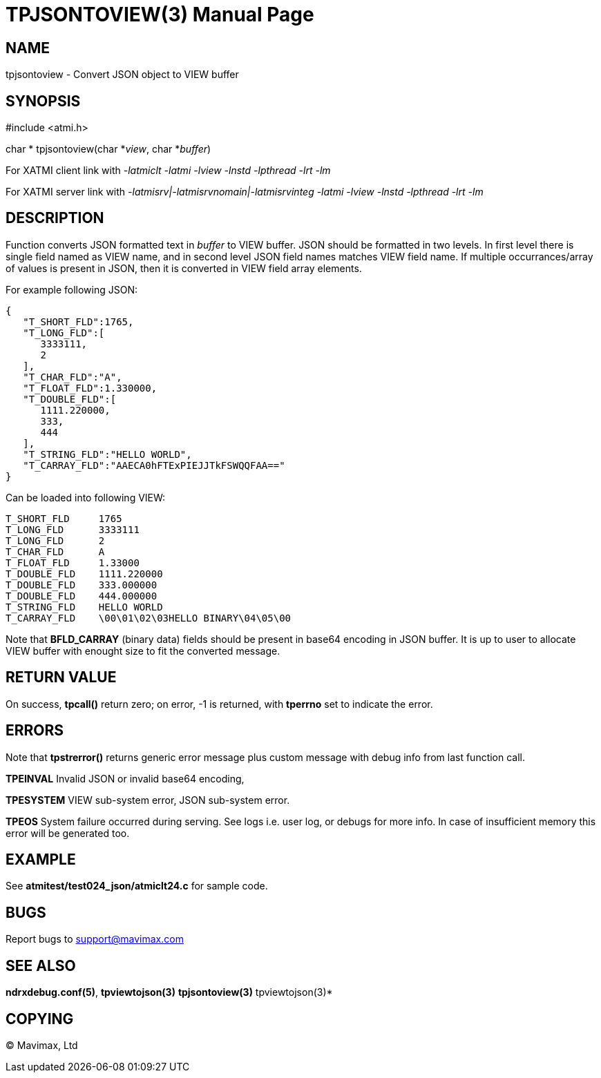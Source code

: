 TPJSONTOVIEW(3)
===============
:doctype: manpage


NAME
----
tpjsontoview - Convert JSON object to VIEW buffer


SYNOPSIS
--------
#include <atmi.h>

char * tpjsontoview(char *'view', char *'buffer')

For XATMI client link with '-latmiclt -latmi -lview -lnstd -lpthread -lrt -lm'

For XATMI server link with '-latmisrv|-latmisrvnomain|-latmisrvinteg -latmi -lview -lnstd -lpthread -lrt -lm'

DESCRIPTION
-----------
Function converts JSON formatted text in 'buffer' to VIEW buffer. JSON should
be formatted in two levels. In first level there is single field named as VIEW
name, and in second level JSON field names matches VIEW field name.
If multiple occurrances/array of values is present in JSON, 
then it is converted in VIEW field array elements.

For example following JSON:

--------------------------------------------------------------------------------
{  
   "T_SHORT_FLD":1765,
   "T_LONG_FLD":[  
      3333111,
      2
   ],
   "T_CHAR_FLD":"A",
   "T_FLOAT_FLD":1.330000,
   "T_DOUBLE_FLD":[  
      1111.220000,
      333,
      444
   ],
   "T_STRING_FLD":"HELLO WORLD",
   "T_CARRAY_FLD":"AAECA0hFTExPIEJJTkFSWQQFAA=="
}
--------------------------------------------------------------------------------

Can be loaded into following VIEW:

--------------------------------------------------------------------------------
T_SHORT_FLD     1765
T_LONG_FLD      3333111
T_LONG_FLD      2
T_CHAR_FLD      A
T_FLOAT_FLD     1.33000
T_DOUBLE_FLD    1111.220000
T_DOUBLE_FLD    333.000000
T_DOUBLE_FLD    444.000000
T_STRING_FLD    HELLO WORLD
T_CARRAY_FLD    \00\01\02\03HELLO BINARY\04\05\00
--------------------------------------------------------------------------------

Note that *BFLD_CARRAY* (binary data) fields should be present in base64 encoding
in JSON buffer. It is up to user to allocate VIEW buffer with enought size to fit
the converted message.

RETURN VALUE
------------
On success, *tpcall()* return zero; on error, -1 is returned, with *tperrno*
set to indicate the error.

ERRORS
------
Note that *tpstrerror()* returns generic error message plus custom message with 
debug info from last function call.

*TPEINVAL* Invalid JSON or invalid base64 encoding, 

*TPESYSTEM* VIEW sub-system error, JSON sub-system error.

*TPEOS* System failure occurred during serving. See logs i.e. user log, or 
debugs for more info. In case of insufficient memory this error will be 
generated too.

EXAMPLE
-------
See *atmitest/test024_json/atmiclt24.c* for sample code.

BUGS
----
Report bugs to support@mavimax.com 

SEE ALSO
--------
*ndrxdebug.conf(5)*, *tpviewtojson(3)* *tpjsontoview(3)* tpviewtojson(3)*

COPYING
-------
(C) Mavimax, Ltd

